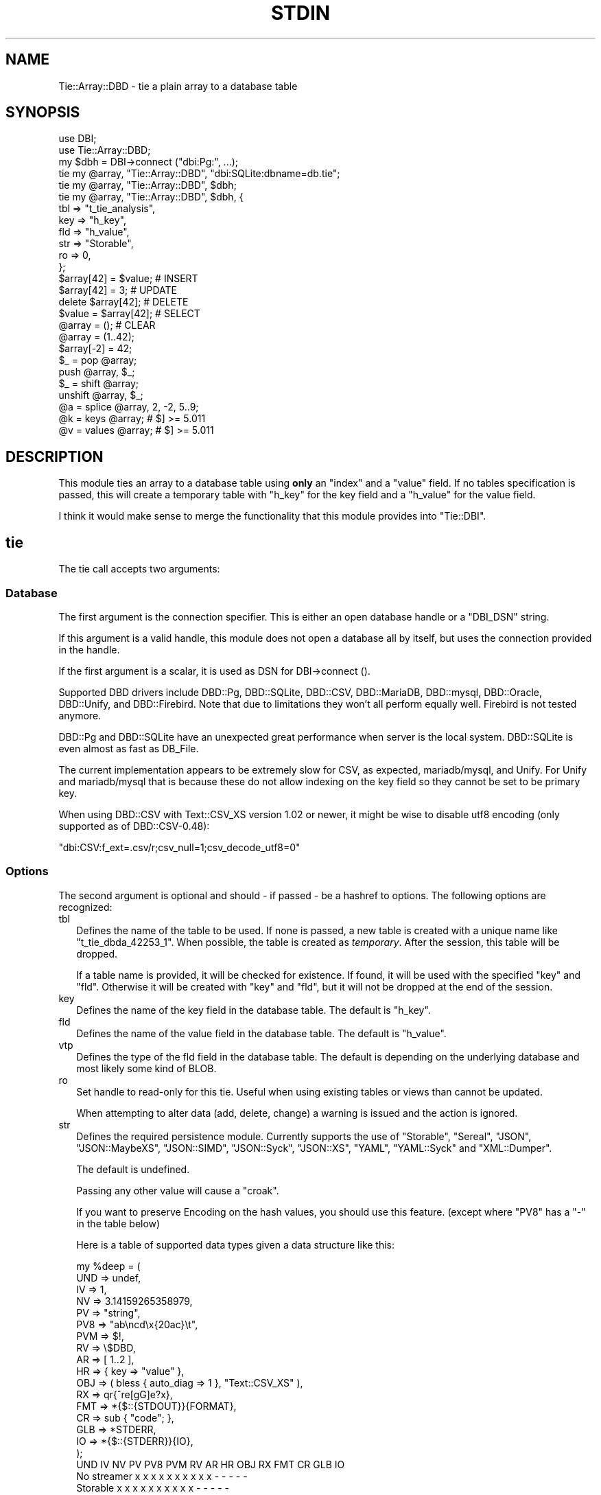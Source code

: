 .\" -*- mode: troff; coding: utf-8 -*-
.\" Automatically generated by Pod::Man 5.01 (Pod::Simple 3.43)
.\"
.\" Standard preamble:
.\" ========================================================================
.de Sp \" Vertical space (when we can't use .PP)
.if t .sp .5v
.if n .sp
..
.de Vb \" Begin verbatim text
.ft CW
.nf
.ne \\$1
..
.de Ve \" End verbatim text
.ft R
.fi
..
.\" \*(C` and \*(C' are quotes in nroff, nothing in troff, for use with C<>.
.ie n \{\
.    ds C` ""
.    ds C' ""
'br\}
.el\{\
.    ds C`
.    ds C'
'br\}
.\"
.\" Escape single quotes in literal strings from groff's Unicode transform.
.ie \n(.g .ds Aq \(aq
.el       .ds Aq '
.\"
.\" If the F register is >0, we'll generate index entries on stderr for
.\" titles (.TH), headers (.SH), subsections (.SS), items (.Ip), and index
.\" entries marked with X<> in POD.  Of course, you'll have to process the
.\" output yourself in some meaningful fashion.
.\"
.\" Avoid warning from groff about undefined register 'F'.
.de IX
..
.nr rF 0
.if \n(.g .if rF .nr rF 1
.if (\n(rF:(\n(.g==0)) \{\
.    if \nF \{\
.        de IX
.        tm Index:\\$1\t\\n%\t"\\$2"
..
.        if !\nF==2 \{\
.            nr % 0
.            nr F 2
.        \}
.    \}
.\}
.rr rF
.\" ========================================================================
.\"
.IX Title "STDIN 1"
.TH STDIN 1 2023-04-19 "perl v5.36.0" "User Contributed Perl Documentation"
.\" For nroff, turn off justification.  Always turn off hyphenation; it makes
.\" way too many mistakes in technical documents.
.if n .ad l
.nh
.SH NAME
Tie::Array::DBD \- tie a plain array to a database table
.SH SYNOPSIS
.IX Header "SYNOPSIS"
.Vb 2
\&  use DBI;
\&  use Tie::Array::DBD;
\&
\&  my $dbh = DBI\->connect ("dbi:Pg:", ...);
\&
\&  tie my @array, "Tie::Array::DBD", "dbi:SQLite:dbname=db.tie";
\&  tie my @array, "Tie::Array::DBD", $dbh;
\&  tie my @array, "Tie::Array::DBD", $dbh, {
\&      tbl => "t_tie_analysis",
\&      key => "h_key",
\&      fld => "h_value",
\&      str => "Storable",
\&      ro  => 0,
\&      };
\&
\&  $array[42] = $value;  # INSERT
\&  $array[42] = 3;       # UPDATE
\&  delete $array[42];    # DELETE
\&  $value = $array[42];  # SELECT
\&  @array = ();          # CLEAR
\&
\&  @array = (1..42);
\&  $array[\-2] = 42;
\&  $_ = pop @array;
\&  push @array, $_;
\&  $_ = shift @array;
\&  unshift @array, $_;
\&  @a = splice @array, 2, \-2, 5..9;
\&  @k = keys   @array;   # $] >= 5.011
\&  @v = values @array;   # $] >= 5.011
.Ve
.SH DESCRIPTION
.IX Header "DESCRIPTION"
This module ties an array to a database table using \fBonly\fR an \f(CW\*(C`index\*(C'\fR
and a \f(CW\*(C`value\*(C'\fR field. If no tables specification is passed, this will
create a temporary table with \f(CW\*(C`h_key\*(C'\fR for the key field and a \f(CW\*(C`h_value\*(C'\fR
for the value field.
.PP
I think it would make sense  to merge the functionality that this module
provides into \f(CW\*(C`Tie::DBI\*(C'\fR.
.SH tie
.IX Header "tie"
The tie call accepts two arguments:
.SS Database
.IX Subsection "Database"
The first argument is the connection specifier.  This is either an open
database handle or a \f(CW\*(C`DBI_DSN\*(C'\fR string.
.PP
If this argument is a valid handle, this module does not open a database
all by itself, but uses the connection provided in the handle.
.PP
If the first argument is a scalar, it is used as DSN for DBI\->connect ().
.PP
Supported DBD drivers include DBD::Pg, DBD::SQLite, DBD::CSV, DBD::MariaDB,
DBD::mysql, DBD::Oracle, DBD::Unify, and DBD::Firebird.  Note that due to
limitations they won't all perform equally well. Firebird is not tested
anymore.
.PP
DBD::Pg and DBD::SQLite have an unexpected great performance when server
is the local system. DBD::SQLite is even almost as fast as DB_File.
.PP
The current implementation appears to be extremely slow for CSV, as
expected, mariadb/mysql, and Unify. For Unify and mariadb/mysql that is
because these do not allow indexing on the key field so they cannot be
set to be primary key.
.PP
When using DBD::CSV with Text::CSV_XS version 1.02 or newer, it might be
wise to disable utf8 encoding (only supported as of DBD::CSV\-0.48):
.PP
.Vb 1
\& "dbi:CSV:f_ext=.csv/r;csv_null=1;csv_decode_utf8=0"
.Ve
.SS Options
.IX Subsection "Options"
The second argument is optional and should \- if passed \- be a hashref to
options. The following options are recognized:
.IP tbl 2
.IX Item "tbl"
Defines the name of the table to be used. If none is passed, a new table
is created with a unique name like \f(CW\*(C`t_tie_dbda_42253_1\*(C'\fR. When possible,
the table is created as \fItemporary\fR. After the session, this table will
be dropped.
.Sp
If a table name is provided, it will be checked for existence. If found,
it will be used with the specified \f(CW\*(C`key\*(C'\fR and \f(CW\*(C`fld\*(C'\fR.  Otherwise it will
be created with \f(CW\*(C`key\*(C'\fR and \f(CW\*(C`fld\*(C'\fR, but it will not be dropped at the end
of the session.
.IP key 2
.IX Item "key"
Defines the name of the key field in the database table.  The default is
\&\f(CW\*(C`h_key\*(C'\fR.
.IP fld 2
.IX Item "fld"
Defines the name of the value field in the database table.   The default
is \f(CW\*(C`h_value\*(C'\fR.
.IP vtp 2
.IX Item "vtp"
Defines the type of the fld field in the database table.  The default is
depending on the underlying database and most likely some kind of BLOB.
.IP ro 2
.IX Item "ro"
Set handle to read-only for this tie. Useful when using existing tables or
views than cannot be updated.
.Sp
When attempting to alter data (add, delete, change) a warning is issued
and the action is ignored.
.IP str 2
.IX Item "str"
Defines the required persistence module.   Currently supports the use of
\&\f(CW\*(C`Storable\*(C'\fR, \f(CW\*(C`Sereal\*(C'\fR, \f(CW\*(C`JSON\*(C'\fR, \f(CW\*(C`JSON::MaybeXS\*(C'\fR, \f(CW\*(C`JSON::SIMD\*(C'\fR,
\&\f(CW\*(C`JSON::Syck\*(C'\fR, \f(CW\*(C`JSON::XS\*(C'\fR, \f(CW\*(C`YAML\*(C'\fR, \f(CW\*(C`YAML::Syck\*(C'\fR and \f(CW\*(C`XML::Dumper\*(C'\fR.
.Sp
The default is undefined.
.Sp
Passing any other value will cause a \f(CW\*(C`croak\*(C'\fR.
.Sp
If you want to preserve Encoding on the hash values, you should use this
feature. (except where \f(CW\*(C`PV8\*(C'\fR has a \f(CW\*(C`\-\*(C'\fR in the table below)
.Sp
Here is a table of supported data types given a data structure like this:
.Sp
.Vb 10
\&    my %deep = (
\&        UND => undef,
\&        IV  => 1,
\&        NV  => 3.14159265358979,
\&        PV  => "string",
\&        PV8 => "ab\encd\ex{20ac}\et",
\&        PVM => $!,
\&        RV  => \e$DBD,
\&        AR  => [ 1..2 ],
\&        HR  => { key => "value" },
\&        OBJ => ( bless { auto_diag => 1 }, "Text::CSV_XS" ),
\&        RX  => qr{^re[gG]e?x},
\&        FMT => *{$::{STDOUT}}{FORMAT},
\&        CR  => sub { "code"; },
\&        GLB => *STDERR,
\&        IO  => *{$::{STDERR}}{IO},
\&        );
\&
\&              UND  IV  NV  PV PV8 PVM  RV  AR  HR OBJ  RX FMT  CR GLB  IO
\& No streamer   x   x   x   x   x   x   x   x   x   x   \-   \-   \-   \-   \-
\& Storable      x   x   x   x   x   x   x   x   x   x   \-   \-   \-   \-   \-
\& Sereal        x   x   x   x   x   x   x   x   x   x   x   x   \-   \-   \-
\& JSON          x   x   x   x   x   x   \-   x   x   \-   \-   \-   \-   \-   \-
\& JSON::MaybeXS x   x   x   x   x   x   \-   x   x   \-   \-   \-   \-   \-   \-
\& JSON::SIMD    x   x   x   x   x   x   \-   x   x   \-   \-   \-   \-   \-   \-
\& JSON::Syck    x   x   x   x   \-   x   \-   x   x   x   \-   x   \-   \-   \-
\& JSON::XS      x   x   x   x   x   x   \-   x   x   \-   \-   \-   \-   \-   \-
\& YAML          x   x   x   x   \-   x   x   x   x   x   x   x   \-   \-   \-
\& YAML::Syck    x   x   x   x   \-   x   x   x   x   x   \-   x   \-   \-   \-
\& XML::Dumper   x   x   x   x   x   x   x   x   x   x   \-   x   \-   \-   \-
\& FreezeThaw    x   x   x   x   \-   x   x   x   x   x   \-   x   \-   x   \-
\& Bencode       \-   x   x   x   \-   x   \-   x   x   \-   \-   \-   \-   x   \-
.Ve
.Sp
So, \f(CW\*(C`Storable\*(C'\fR does not support persistence of types \f(CW\*(C`CODE\*(C'\fR, \f(CW\*(C`REGEXP\*(C'\fR,
\&\f(CW\*(C`FORMAT\*(C'\fR, \f(CW\*(C`IO\*(C'\fR, and \f(CW\*(C`GLOB\*(C'\fR. Be sure to test if all of your data types
are supported by the serializer you choose. YMMV.
.Sp
"No streamer"  might work inside the current process if reference values
are stored, but it is highly unlikely they are persistent.
.Sp
Also note that this module does not yet support dynamic deep structures.
See Nesting and deep structures.
.SS Encoding
.IX Subsection "Encoding"
\&\f(CW\*(C`Tie::Array::DBD\*(C'\fR stores values as binary data. This means that
all Encoding and magic is lost when the data is stored, and thus is also
not available when the data is restored,  hence all internal information
about the data is also lost, which includes the \f(CW\*(C`UTF8\*(C'\fR flag.
.PP
If you want to preserve the \f(CW\*(C`UTF8\*(C'\fR flag you will need to store internal
flags and use the streamer option:
.PP
.Vb 1
\&  tie my @array, "Tie::Array::DBD", "dbi:Pg:", { str => "Storable" };
.Ve
.PP
If you do not want the performance impact of Storable just to be able to
store and retrieve UTF\-8 values, there are two ways to do so:
.PP
.Vb 3
\&  # Use utf\-8 from database
\&  tie my @array, "Tie::Array::DBD", "dbi:Pg:", { vtp => "text" };
\&  $array[2] = "The teddybear costs \ex{20ac} 45.95";
\&
\&  # use Encode
\&  tie my @array, "Tie::Array::DBD", "dbi:Pg:";
\&  $array[2] = encode "UTF\-8", "The teddybear costs \ex{20ac} 45.95";
.Ve
.PP
Note  that using Encode will allow other binary data too where using the
database encoding does not:
.PP
.Vb 1
\&  $array[2] = pack "L>A*", time, encode "UTF\-8", "Price: \ex{20ac} 45.95";
.Ve
.SS "Nesting and deep structures"
.IX Xref "nesting"
.IX Subsection "Nesting and deep structures"
\&\f(CW\*(C`Tie::Array::DBD\*(C'\fR stores values as binary data. This means that
all structure is lost when the data is stored and not available when the
data is restored. To maintain deep structures, use the streamer option:
.PP
.Vb 1
\&  tie my @array, "Tie::Array::DBD", "dbi:Pg:", { str => "Storable" };
.Ve
.PP
Note that changes inside deep structures do not work. See "TODO".
.SH METHODS
.IX Header "METHODS"
.SS "drop ()"
.IX Subsection "drop ()"
If a table was used with persistence, the table will not be dropped when
the \f(CW\*(C`untie\*(C'\fR is called.  Dropping can be forced using the \f(CW\*(C`drop\*(C'\fR method
at any moment while the array is tied:
.PP
.Vb 1
\&  (tied @array)\->drop;
.Ve
.SH PREREQUISITES
.IX Header "PREREQUISITES"
The only real prerequisite is DBI but of course that uses the DBD driver
of your choice. Some drivers are (very) actively maintained.  Be sure to
to use recent Modules.  DBD::SQLite for example seems to require version
1.29 or up.
.SH "RESTRICTIONS and LIMITATIONS"
.IX Header "RESTRICTIONS and LIMITATIONS"
.IP \(bu 2
\&\f(CW\*(C`DBD::Oracle\*(C'\fR limits the size of BLOB-reads to 4kb by default, which is
too small for reasonable data structures. Tie::Array::DBD locally raises
this value to 4Mb, which is still an arbitrary limit.
.IP \(bu 2
\&\f(CW\*(C`Storable\*(C'\fR does not support persistence of perl types \f(CW\*(C`IO\*(C'\fR, \f(CW\*(C`REGEXP\*(C'\fR,
\&\f(CW\*(C`CODE\*(C'\fR, \f(CW\*(C`FORMAT\*(C'\fR, and \f(CW\*(C`GLOB\*(C'\fR.  Future extensions might implement some
alternative streaming modules, like \f(CW\*(C`Data::Dump::Streamer\*(C'\fR or use mixin
approaches that enable you to fit in your own.
.IP \(bu 2
Note that neither DBD::CSV nor DBD::Unify support \f(CW\*(C`AutoCommit\*(C'\fR.
.IP \(bu 2
For now, Firebird does not support \f(CW\*(C`TEXT\*(C'\fR (or \f(CW\*(C`CLOB\*(C'\fR) in DBD::Firebird
at a level required by Tie::Array::DBD.
.Sp
Firebird support is stalled.
.SH TODO
.IX Header "TODO"
.IP "Update on deep changes" 2
.IX Item "Update on deep changes"
Currently,  nested structures do not get updated when it is an change in
a deeper part.
.Sp
.Vb 1
\&  tie my @array, "Tie::Array::DBD", $dbh, { str => "Storable" };
\&
\&  @array = (
\&      [ 1, "foo" ],
\&      [ 2, "bar" ],
\&      );
\&
\&  $array[1][0]++; # No effect :(
.Ve
.IP Documentation 2
.IX Item "Documentation"
Better document what the implications are of storing  \fIdata\fR content in
a database and restoring that. It will not be fool proof.
.IP Mixins 2
.IX Item "Mixins"
Maybe: implement a feature that would enable plugins or mixins to do the
streaming or preservation of other data attributes.
.SH AUTHOR
.IX Header "AUTHOR"
H.Merijn Brand <h.m.brand@xs4all.nl>
.SH "COPYRIGHT AND LICENSE"
.IX Header "COPYRIGHT AND LICENSE"
Copyright (C) 2010\-2023 H.Merijn Brand
.PP
This library is free software; you can redistribute it and/or modify
it under the same terms as Perl itself.
.SH "SEE ALSO"
.IX Header "SEE ALSO"
DBI, Tie::DBI, Tie::Array, Tie::Hash::DBD, DBM::Deep, Storable, Sereal,
JSON, JSON::MaybeXS, JSON::SIMD, JSON::Syck, JSON::XS, YAML, YAML::Syck,
XML::Dumper, Bencode, FreezeThaw
